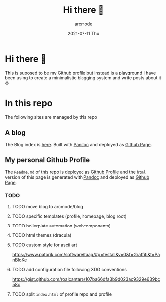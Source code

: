 #+TITLE: Hi there 🖖
#+DATE: 2021-02-11 Thu
#+AUTHOR: arcmode

* Hi there 🖖
This is suposed to be my Github profile but instead is a playground
I have been using to create a minimalistic blogging system and write posts about it ♻️

* In this repo
The following sites are managed by this repo
** A blog

The Blog index is [[https://arcmode.github.io/dist/blog/index.html][here]]. Built with [[https://pandoc.org/][Pandoc]] and deployed as [[https://pages.github.com/][Github Page]].

** My personal Github Profile

The =Readme.md= of this repo is deployed as [[https://docs.github.com/en/github/setting-up-and-managing-your-github-profile/about-your-profile][Github Profile]] and the =html= version of this page is generated with [[https://pandoc.org/][Pandoc]] and deployed as [[https://pages.github.com/][Github Page]].

*** TODO
**** TODO move blog to arcmode/blog
**** TODO specific templates (profile, homepage, blog root)
**** TODO boilerplate automation (webcomponents)
**** TODO html themes (dracula)
**** TODO custom style for ascii art
     https://www.patorjk.com/software/taag/#p=testall&v=0&f=Graffiti&t=PanBloKe
**** TODO add configuration file following XDG conventions
     https://gist.github.com/roalcantara/107ba66dfa3b9d023ac9329e639bc58c
**** TODO split =index.html= of profile repo and profile
